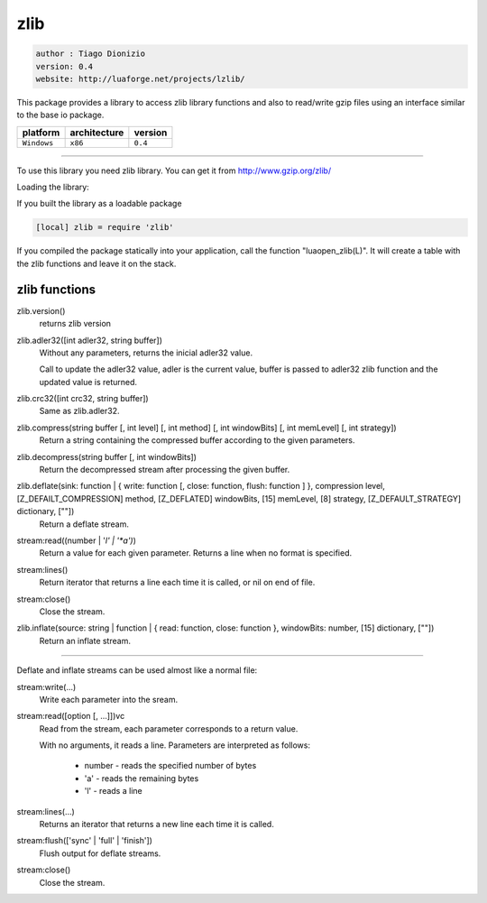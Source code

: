 zlib
====

.. code-block::

 author : Tiago Dionizio
 version: 0.4
 website: http://luaforge.net/projects/lzlib/

This package provides a library to access zlib library functions and also to 
read/write gzip files using an interface similar to the base io package.

===============  ================  ===============
   platform        architecture        version 
===============  ================  ===============
  ``Windows``         ``x86``          ``0.4``
===============  ================  ===============

----------------------------------------------------------------------------------------------------

To use this library you need zlib library.
You can get it from http://www.gzip.org/zlib/


Loading the library:

If you built the library as a loadable package

.. code-block::

	[local] zlib = require 'zlib'

If you compiled the package statically into your application, call
the function "luaopen_zlib(L)". It will create a table with the zlib
functions and leave it on the stack.


zlib functions
--------------

zlib.version()
	returns zlib version

zlib.adler32([int adler32, string buffer])
	Without any parameters, returns the inicial adler32 value.

	Call to update the adler32 value, adler is the current value, buffer is passed
	to adler32 zlib function and the updated value is returned.

zlib.crc32([int crc32, string buffer])
	Same as zlib.adler32.

zlib.compress(string buffer [, int level] [, int method] [, int windowBits] [, int memLevel] [, int strategy])
	Return a string containing the compressed buffer according to the given parameters.

zlib.decompress(string buffer [, int windowBits])
	Return the decompressed stream after processing the given buffer.

zlib.deflate(sink: function | { write: function [, close: function, flush: function ] }, compression level, [Z_DEFAILT_COMPRESSION] method, [Z_DEFLATED] windowBits, [15] memLevel, [8] strategy, [Z_DEFAULT_STRATEGY]	dictionary, [""])
	Return a deflate stream.

stream:read((number | '*l' | '*a')*)
	Return a value for each given parameter. Returns a line when
	no format is specified.

stream:lines()
	Return iterator that returns a line each time it is called, or nil
	on end of file.

stream:close()
	Close the stream.

zlib.inflate(source: string | function | { read: function, close: function }, windowBits: number, [15] dictionary, [""])
	Return an inflate stream.

----------------------------------------------------------------------------------------------------

Deflate and inflate streams can be used almost like a normal file:

stream:write(...)
	Write each parameter into the sream.

stream:read([option [, ...]])vc
	Read from the stream, each parameter corresponds to a return value.
	
	With no arguments, it reads a line.
	Parameters are interpreted as follows:
		- number - reads the specified number of bytes
		- 'a' - reads the remaining bytes
		- 'l' - reads a line

stream:lines(...)
	Returns an iterator that returns a new line each time it is called.

stream:flush(['sync' | 'full' | 'finish'])
	Flush output for deflate streams.

stream:close()
	Close the stream.